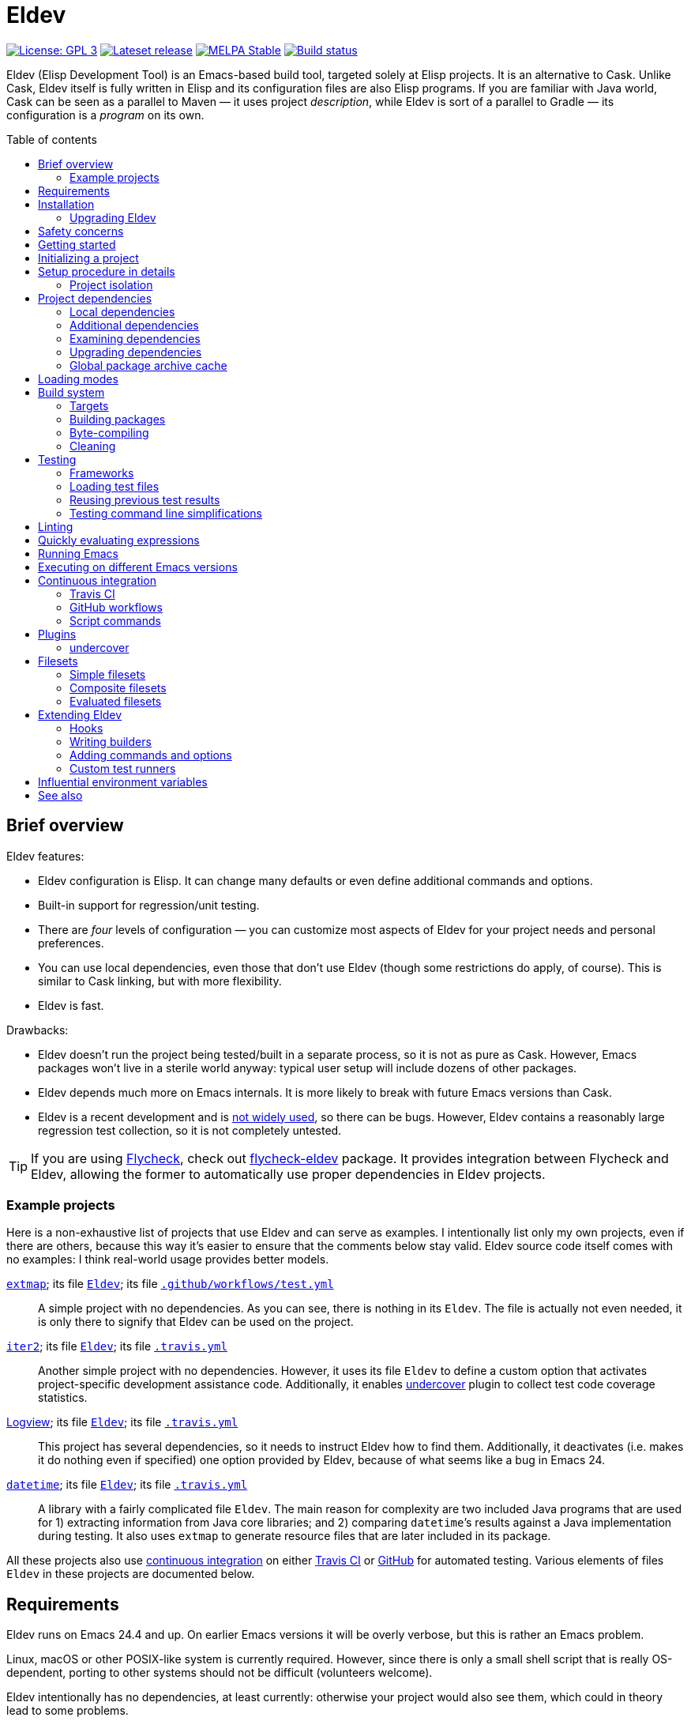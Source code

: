 :toc: macro
:toc-title: Table of contents
:source-language: lisp
ifndef::env-github[:icons: font]
ifdef::env-github[]
:warning-caption: :warning:
:caution-caption: :fire:
:important-caption: :exclamation:
:note-caption: :paperclip:
:tip-caption: :bulb:
endif::[]
:uri-search-github: https://github.com/search?q=filename%3AEldev+language%3A%22Emacs+Lisp%22+path%3A%2F
:uri-flycheck: https://www.flycheck.org/
:uri-flycheck-eldev: https://github.com/flycheck/flycheck-eldev
:uri-ert: https://www.gnu.org/software/emacs/manual/html_node/ert/index.html
:uri-ert-sel: https://www.gnu.org/software/emacs/manual/html_node/ert/Test-Selectors.html
:uri-buttercup: https://github.com/jorgenschaefer/emacs-buttercup
:uri-buttercup-rt: https://github.com/jorgenschaefer/emacs-buttercup/blob/master/docs/running-tests.md
:uri-cask: https://github.com/cask/cask
:uri-makem-sh: https://github.com/alphapapa/makem.sh
:uri-emake: https://github.com/vermiculus/emake.el
:uri-makel: https://gitea.petton.fr/DamienCassou/makel
:uri-evm: https://github.com/rejeep/evm
:uri-nix-emacs: https://github.com/purcell/nix-emacs-ci
:uri-package-lint: https://github.com/purcell/package-lint
:uri-relint: https://github.com/mattiase/relint
:uri-travis: https://travis-ci.org/
:uri-github-wflows: https://help.github.com/en/actions
:uri-coveralls: https://coveralls.io/
:uri-setup-emacs: https://github.com/purcell/setup-emacs
:uri-undercover: https://github.com/undercover-el/undercover.el
:uri-extmap: https://github.com/doublep/extmap
:uri-iter2: https://github.com/doublep/iter2
:uri-logview: https://github.com/doublep/logview
:uri-datetime: https://github.com/doublep/datetime
:since-0-1-1: image:https://img.shields.io/badge/since-0.1.1-8be[Since 0.1.1,float=right]
:since-0-2: image:https://img.shields.io/badge/since-0.2-8be[Since 0.2,float=right]
:since-0-2-1: image:https://img.shields.io/badge/since-0.2.1-8be[Since 0.2.1,float=right]
:since-0-3: image:https://img.shields.io/badge/since-0.3-8be[Since 0.3,float=right]
:since-0-3-2: image:https://img.shields.io/badge/since-0.3.2-8be[Since 0.3.2,float=right]
:since-0-4: image:https://img.shields.io/badge/since-0.4-8be[Since 0.4,float=right]
:since-0-5: image:https://img.shields.io/badge/since-0.5-8be[Since 0.5,float=right]

= Eldev

image:https://img.shields.io/badge/license-GPL_3-green.svg[License: GPL 3, link=http://www.gnu.org/licenses/gpl-3.0.txt]
image:https://img.shields.io/github/release/doublep/eldev.svg?maxAge=86400[Lateset release, link=https://github.com/doublep/eldev/releases]
image:http://stable.melpa.org/packages/eldev-badge.svg[MELPA Stable, link=http://stable.melpa.org/#/eldev]
image:https://api.travis-ci.com/doublep/eldev.svg[Build status, link=https://travis-ci.com/doublep/eldev]

Eldev (Elisp Development Tool) is an Emacs-based build tool, targeted
solely at Elisp projects.  It is an alternative to Cask.  Unlike Cask,
Eldev itself is fully written in Elisp and its configuration files are
also Elisp programs.  If you are familiar with Java world, Cask can be
seen as a parallel to Maven — it uses project _description_, while
Eldev is sort of a parallel to Gradle — its configuration is a
_program_ on its own.

toc::[]


== Brief overview

Eldev features:

* Eldev configuration is Elisp.  It can change many defaults or even
  define additional commands and options.
* Built-in support for regression/unit testing.
* There are _four_ levels of configuration — you can customize most
  aspects of Eldev for your project needs and personal preferences.
* You can use local dependencies, even those that don’t use Eldev
  (though some restrictions do apply, of course).  This is similar to
  Cask linking, but with more flexibility.
* Eldev is fast.

Drawbacks:

* Eldev doesn’t run the project being tested/built in a separate
  process, so it is not as pure as Cask.  However, Emacs packages
  won’t live in a sterile world anyway: typical user setup will
  include dozens of other packages.
* Eldev depends much more on Emacs internals.  It is more likely to
  break with future Emacs versions than Cask.
* Eldev is a recent development and is {uri-search-github}[not widely
  used], so there can be bugs.  However, Eldev contains a reasonably
  large regression test collection, so it is not completely untested.

TIP: If you are using {uri-flycheck}[Flycheck], check out
{uri-flycheck-eldev}[flycheck-eldev] package.  It provides integration
between Flycheck and Eldev, allowing the former to automatically use
proper dependencies in Eldev projects.

=== Example projects

Here is a non-exhaustive list of projects that use Eldev and can serve
as examples.  I intentionally list only my own projects, even if there
are others, because this way it’s easier to ensure that the comments
below stay valid.  Eldev source code itself comes with no examples: I
think real-world usage provides better models.

{uri-extmap}[`extmap`]; its file {uri-extmap}/blob/master/Eldev[`Eldev`]; its file {uri-extmap}/blob/master/.github/workflows/test.yml[`.github/workflows/test.yml`]::

    A simple project with no dependencies.  As you can see, there is
    nothing in its `Eldev`.  The file is actually not even needed, it
    is only there to signify that Eldev can be used on the project.

{uri-iter2}[`iter2`]; its file {uri-iter2}/blob/master/Eldev[`Eldev`]; its file {uri-iter2}/blob/master/.travis.yml[`.travis.yml`]::

    Another simple project with no dependencies.  However, it uses its
    file `Eldev` to define a custom option that activates
    project-specific development assistance code.  Additionally, it
    enables <<undercover>> plugin to collect test code coverage
    statistics.

{uri-logview}[Logview]; its file {uri-logview}/blob/master/Eldev[`Eldev`]; its file {uri-logview}/blob/master/.travis.yml[`.travis.yml`]::

    This project has several dependencies, so it needs to instruct
    Eldev how to find them.  Additionally, it deactivates (i.e. makes
    it do nothing even if specified) one option provided by Eldev,
    because of what seems like a bug in Emacs 24.

{uri-datetime}[`datetime`]; its file {uri-datetime}/blob/master/Eldev[`Eldev`]; its file {uri-datetime}/blob/master/.travis.yml[`.travis.yml`]::

    A library with a fairly complicated file `Eldev`.  The main reason
    for complexity are two included Java programs that are used for 1)
    extracting information from Java core libraries; and 2) comparing
    ``datetime``’s results against a Java implementation during
    testing.  It also uses `extmap` to generate resource files that
    are later included in its package.

All these projects also use <<continuous-integration,continuous
integration>> on either <<travis-ci,Travis CI>> or
<<github-workflows,GitHub>> for automated testing.  Various elements
of files `Eldev` in these projects are documented below.


== Requirements

Eldev runs on Emacs 24.4 and up.  On earlier Emacs versions it will be
overly verbose, but this is rather an Emacs problem.

Linux, macOS or other POSIX-like system is currently required.
However, since there is only a small shell script that is really
OS-dependent, porting to other systems should not be difficult
(volunteers welcome).

Eldev intentionally has no dependencies, at least currently: otherwise
your project would also see them, which could in theory lead to some
problems.

NOTE: Eldev could reasonably be backported to work on Emacs 24.1 and
up if anyone interested has access to such old versions.

== Installation

There are several ways to install Eldev.

[discrete]
==== Bootstrapping from MELPA: if you have a catch-all directory for executables

. From this directory (e.g. `~/bin`) execute:
+
--
    $ curl -fsSL https://raw.github.com/doublep/eldev/master/bin/eldev > eldev && chmod a+x eldev

You can even do this from `/usr/local/bin` provided you have the
necessary permissions.
--

No further steps necessary — Eldev will bootstrap itself as needed on
first invocation.

[discrete]
==== Bootstrapping from MELPA: general case

. Execute:
+
--
    $ curl -fsSL https://raw.github.com/doublep/eldev/master/webinstall/eldev | sh

This will install `eldev` script to `~/.eldev/bin`.
--

. Add the directory to your `$PATH`; e.g. in `~/.profile` add this:
+
      export PATH="$HOME/.eldev/bin:$PATH"

Afterwards Eldev will bootstrap itself as needed on first invocation.

TIP: `eldev` doesn’t _really_ need to be findable through `$PATH` — it
will work regardless.  This is rather for your convenience, so that
you don’t need to type the full path again and again.


[discrete]
==== Installing from sources

. Clone the source tree from GitHub.

. In the cloned working directory execute:
+
--
    $ ./install.sh DIRECTORY

Here `DIRECTORY` is the location of `eldev` executable should be put.
It should be in `$PATH` environment variable, or else you will need to
specify full path each time you invoke Eldev.  You probably have
sth. like `~/bin` in your `$PATH` already, which would be a good value
for `DIRECTORY`.  You could even install in e.g. `/usr/local/bin` —
but make sure you have permissions first.
--

[discrete]
==== Mostly for developing Eldev itself

. Clone the source tree from GitHub.

. Set environment variable `$ELDEV_LOCAL` to the full path of the
  working directory.

. Make sure executable `eldev` is available.  Either follow any of the
  first way to install Eldev, or symlink/copy file `bin/eldev` from
  the cloned directory to somewhere on your `$PATH`.

Now each time Eldev is executed, it will use the sources at
`$ELDEV_LOCAL`.  You can even modify it and see how that affects Eldev
immediately.

=== Upgrading Eldev

Eldev bootstraps itself when needed, but won’t automatically fetch new
versions.  To upgrade it later, explicitly run (from any directory):

    $ eldev upgrade-self

By default it uses MELPA Stable.  If you want to test or use some not
yet officially released version, try:

    $ eldev --unstable upgrade-self

This will make it use MELPA Unstable for upgrading.  If you want to
switch back to the latest stable version (as recommended), supply `-d`
(`--downgrade`) option to the command:

    $ eldev upgrade-self -d


== Safety concerns

TIP: In general, it is not recommended to execute Eldev, GNU Make,
Scons, any other build tool or anything based on one in a directory
that contains untrusted code.

Like many (if not most) other development tools, Eldev is unsafe when
executed on untrusted code.  For example, simply running `eldev` in a
project you have just downloaded from `hackerden.org` can result in
anything, including emptied home directory.  For that matter, running
`make` or `gradle` is not better in this regard.  Eldev is perhaps _a
bit_ more dangerous, because even `eldev help` reads file `Eldev`,
thus executing arbitrary code.

Even seemingly harmless things, like opening a `.el` file in Emacs can
lead to unforeseen consequences.  If you e.g. have
{uri-flycheck}[Flycheck] enabled everywhere, this will result in
byte-compiling said file, which also can execute arbitrary code, for
example using `(eval-when-compile ...)` form.  The same holds for
installing (not even using!) Elisp packages.

Only use build tools on code that you trust.  Better yet, don’t even
touch code that you don’t plan running.


== Getting started

Eldev comes with built-in help.  Just run:

    $ eldev help

This will list all the commands Eldev supports.  To see detailed
description of any of those, type:

    $ eldev help COMMAND

In the help you can also see lots of options — both global and
specific to certain commands.  Many common things are possible just
out of the box, but <<extending-eldev,later we will discuss>> how to
define additional commands and options or change defaults for the
existing.

Two most important global options to remember are `--trace` (`-t`) and
`--debug` (`-d`).  With the first one, Eldev prints lots of additional
information about what it is doing to stdout.  With the second, Eldev
prints stacktraces for most errors.  These options will often help you
figure out what’s going wrong without requesting any external
assistance.

Eldev mostly follows GNU conventions in its command line.  Perhaps the
only exception is that global options must be specified before command
name and command-specific options — after it.


== Initializing a project

When Eldev starts up, it configures itself for the project in the
directory where it is run from.  This is done by loading Elisp file
called `Eldev` (without extension!) in the current directory.  This
file is similar to Make’s `Makefile` or Cask’s `Cask`.  But even more
so to Gradle’s `build.gradle`: because it is a program.  File `Eldev`
is not strictly required, but nearly all projects will have one.

You can create the file in your project manually, but it is easier to
just let Eldev itself do it for you, especially the first time:

    $ eldev init

If you let the initializer do its work, it will create file `Eldev`
already prepared to download project dependencies.  If you answer “no”
to its question (or execute as `eldev init --non-interactive`), just
edit the created file and uncomment some of the calls to
`eldev-use-package-archive` there as appropriate.  These forms
instruct Eldev to use specific package archives to download project
dependencies.

After this step, Eldev is ready to work with your project.

[#setup-procedure]
== Setup procedure in details

Now that we have created file `Eldev`, it makes sense to go over the
full startup process:

* Load file `~/.eldev/config`
* Load file `Eldev` in the current directory
* Load file `Eldev-local` in the current directory
* Execute setup forms specified on the command line

None of these Elisp files and forms are required.  They are also not
restricted in what they do.  However, their _intended_ usage is
different.

File `~/.eldev/config` is _user-specific_.  It is meant mostly for
customizing Eldev to your personal preferences.  For example, if you
hate coloring of Eldev output, add form `(setf eldev-coloring-mode
nil)` to it.  Then every Eldev process started for any project will
default to using uncolored output.

File `Eldev` is _project-specific_.  It is the only configuration file
that should be added to project’s VCS (Git, Mercurial, etc.).  Typical
usage of this file is to define in which package archives to look up
dependencies.  It is also the place to define project-specific
builders and commands, for example to build project documentation from
source.

File `Eldev-local` is _working directory_ or _user/project-specific_.
Unlike `Eldev`, it _should not_ be added to VCS: it is meant to be
created by each developer (should he want to do so) to customize how
Eldev behaves in this specific directory.  The most common use is to
define local dependencies.  A good practice is to instruct your VSC to
ignore this file, e.g. list it in `.gitignore` for Git.

Finally, it is possible to specify some (short) setup forms on the
command line using `--setup` (`-S`) option.  This is not supposed to
be used often, mostly in cases where you run Eldev on a use-once
project checkout, e.g. on a <<continuous-integration,continuous
integration>> server.

=== Project isolation

Eldev tries to create a self-contained environment for building and
testing your project.  It will isolate your project as much as
possible from your “normal” Emacs, i.e. the one that you use for
editing.  This is done to avoid interference from your other installed
packages or configuration, to prevent broken and misbehaving projects
from affecting your Emacs and, finally, to simplify testing of certain
“permanent effect” features, like customizing variables.

* Packages installed in your Emacs (usually in `~/.emacs.d/elpa/`) are
  not visible for projects built with Eldev.  Likewise, dependencies
  installed for such projects will not appear in your normal Emacs.

* {since-0-2-1} Variable `user-emacs-directory` will point somewhere
  inside `.eldev` in the project’s directory rather than to
  `~/.emacs.d`.  This also means that `locate-user-emacs-file` will
  not find files in your normal configuration directory.  If you want
  to undo this change (e.g. in file `Eldev` or `Eldev-local`), use
  original value of the variable stored as
  `eldev-real-user-emacs-directory`.

* Eldev supports <<different-emacs-versions,executing on different
  Emacs version>> for the same project without any additional steps.


== Project dependencies

Eldev picks up project dependencies from package declaration,
i.e. usually from `Package-Requires` header in the project’s main
`.el` file.  If you have several files with package headers in the the
root directory, you need to set variable `eldev-project-main-file`,
else function `package-dir-info` can pick a wrong one.  In any case,
you don’t need to declare these dependencies second time in `Eldev`
and keep track that they remain in sync.

However, you do need to tell Eldev how to _find_ these dependencies.
Like Cask, by default it doesn’t use any package archives.  To tell it
to use an archive, call function `eldev-use-package-archive` in
`Eldev` (you have such forms already in place if you have used `eldev
init`).  For example:

[source]
----
(eldev-use-package-archive 'melpa)
----

Eldev knows about two “standard” archives, which should cover most of
your needs: `gnu` and `melpa`.  When using MELPA, you can also
explicitly choose `melpa-stable` or `melpa-unstable` instead.

{since-0-5} A better way is provided by two global options: `--stable`
(the default) and `--unstable`.  Normally, Eldev will try to install
everything from MELPA Stable (you wouldn’t want your tests fail only
because a dependency in an unstable version has a bug).  However, if a
package is not available (at all or in the required version) from the
stable archive, unstable will be used automatically.  If you specify
`--unstable` on the command line, Eldev will behave in the opposite
way: prefer the unstable archive and use the stable only as a
fallback.

Emacs 25 and up supports package archive priorities.  Eldev backports
this to Emacs 24 and utilizes the feature to assign the standard
archives it knows about priorities 300 (for GNU ELPA), 200 and 100
(for MELPA Stable/Unstable).  A dependency from a package with a lower
priority is installed only if there are no other options.

If dependencies for your project are only available from some other
archive, you can still use the same function.  Just substite the
symbolic archive name with a cons cell of name and URL as strings:

[source]
----
(eldev-use-package-archive '("myarchive" . "http://my.archive.com/packages/"))
----

You don’t need to perform any additional steps to have Eldev actually
install the dependencies: any command that needs them will make sure
they are installed first.  However, if you want to check if package
archives have been specified correctly and all dependencies can be
looked up without problems, you can explicitly use command `prepare`.

=== Local dependencies

Imagine you are developing more than one project at once and they
depend on each other.  You’d typically want to test the changes you
make in one of them from another right away.  If you are familiar with
Cask, this is solved by linking projects in it.

Eldev provides a more flexible approach to this problem called _local
dependencies_.  Let’s assume you develop project `foo` in directory
`~/foo` and also a library called `barlib` in `~/barlib`.  And `foo`
uses the library.  To have Eldev use your local copy of `barlib`
instead of downloading it e.g. from MELPA, add the following form in
file `~/foo/Eldev-local`:

[source]
----
(eldev-use-local-dependency "~/barlib")
----

Note that the form _must not_ be added to `Eldev`: other developers
who check out your project probably don‘t even have a local copy of
`barlib` or maybe have it in some other place.  In other words, this
should really remain your own private setting and go to `Eldev-local`.

Local dependencies have _loading modes_, just as the project’s package
itself.  Those will be discussed <<loading-modes,later>>.

Eldev correctly handles situations with changing definitions of local
dependencies.  I.e. by simply commenting out or uncommenting
`eldev-use-local-dependency` call, you can quickly test your project
both with a MELPA-provided package and with a local dependency — Eldev
will adapt without any additional work from you.

[#additional-dependencies]
=== Additional dependencies

It is possible to register additional dependencies for use only by
certain Eldev commands.  Perhaps the most useful is to make certain
packages available for testing purposes.  For example, if your project
doesn’t depend on package `foo` on its own, but your test files do,
add the following form to `Eldev` file:

[source]
----
(eldev-add-extra-dependencies 'test 'foo)
----

Additional dependencies are looked up in the same way as normal ones.
So, you need to make sure that all of them are available from the
package archives you instructed Eldev to use.

The following commands make use of additional dependencies: `build`,
`emacs`, `eval`, `exec` and `test`.  Commands you define yourself can
also take advantage of this mechanism, see function
`eldev-load-project-dependencies`.

=== Examining dependencies

Sometimes it is useful to check what a project depends on, especially
if it is not your project, just something you have checked out.  There
are two commands for this in Eldev.

First is `dependencies` (can be shortened to `deps`).  It lists
_direct_ dependencies of the project being built.  By default, it
omits any built-in packages, most importantly `emacs`.  If you want to
check those too, add option `-b` (`--list-built-ins`).

Second is `dependecy-tree` (short alias: `dtree`).  It prints a tree
of project direct dependencies, direct dependencies of those, and so
on — recursively.  Like with the first command, use option `-b` if you
want to see built-ins in the tree.

Both commands can also list additional dependencies if instructed:
just specify set name(s) on the command line, e.g.:

    $ eldev dependencies test

You can also check which archives Eldev uses to look up dependencies
for this particular project with the following command:

    $ eldev archives

=== Upgrading dependencies

Eldev will install project dependencies automatically, but it will
never upgrade them, at least if you don’t change your project to
require a newer version.  However, you can always explicitly ask Eldev
to upgrade the installed dependencies:

    $ eldev upgrade

First, package archive contents will be refetched, so that Eldev knows
about newly available versions.  Next, this command upgrades (or
installs, if necessary) all project dependencies and all additional
dependencies you might have registered (see
<<additional-dependencies,above>>).  If you don’t want to upgrade
everything, you can explicitly list names of the packages that should
be upgraded:

    $ eldev upgrade dash ht

You can also check what Eldev would upgrade without actually upgrading
anything:

    $ eldev upgrade --dry-run

{since-0-5} If you use MELPA for looking up dependencies, you can
switch between Stable and Unstable using global options with the same
name, i.e.:

    $ eldev --unstable upgrade

Because of the incompatible version numbers that MELPA Unstable
supplies, you cannot directly “upgrade” from an unstable version back
to a stable one.  But you can specify option `-d` (`--downgrade`) to
the command:

    $ eldev --stable upgrade -d

In this case Eldev will downgrade dependencies if this allows it to
use more preferable package archive.  (Since `--stable` is the
default, specifying it in the command above is not really needed, it’s
only mentioned for clarity.)

To install unstable version of only a specific dependency, while
leaving all others at stable versions, combine `--unstable` with
listing package names after the command, e.g.:

    $ eldev --unstable upgrade dash

[#global-cache]
=== Global package archive cache

{since-0-4} To avoid downloading the same packages repeatedly, Eldev
employs a package archive cache.  This cache is shared between all
projects and <<different-emacs-versions,all Emacs versions>> on your
machine.  It can significantly speed up package preparation if you use
a new project, test it on another Emacs version or delete
project-specific cache (subdirectory `.eldev`) for whatever reason.

By default, downloaded packages stay cached indefinitely, while
archive contents expires in one hour.  However, if you use command
`upgrade` or `upgrade-self`, package archive contents is always
refreshed.

Cache usage is not controllable from command line.  However, you can
customize it somewhat in `~/.eldev/config`.  Variable
`eldev-enable-global-package-archive-cache` lets you disable the
global cache outright.  Using
`eldev-global-cache-archive-contents-max-age` you can adjust how long
cached copies of `archive-contents` stay valid.


[#loading-modes]
== Loading modes

In Eldev the project’s package and its local dependencies have
_loading modes_.  This affects exactly how the package (that of the
project or of its local dependency) becomes loadable by Emacs.

Default loading mode is called `as-is`.  It means the directory where
project (or local dependency) is located is simply added to Emacs
varible `load-path` and normal Emacs loading should be able to find
required features from there on.  This is the fastest mode, since it
requires no preparation and in most cases is basically what you want
during development.

However, users won’t have your project loaded like that.  To emulate
the way that most of the people will use it, you can use loading mode
`packaged`.  In this mode, Eldev will first build a package out of
your project (or local dependency), then install and activate it using
Emacs’ packaging system.  This is quite a bit slower than `as-is`,
because it involves several preparation steps.  However, this is
almost exactly the way normal users will use your project after
e.g. installing it from MELPA.  For this reason, this mode is
recommended for <<continuous-integration,continuous integration>> and
other forms of automated testing.

Other modes include `byte-compiled` and `source`.  In these modes
loading is performed just as in `as-is` mode, but before that Eldev
either byte-compiles everything or, vice-versa, removes `.elc` files.

So, after discussing the loading modes, let’s have a look at how
exactly you tell Eldev which one to use.

For the project itself, this is done from the command line using
global option `--loading` (or `-m`) with its argument being the name
of the mode.  Since this is supposed to be used quite frequently,
there are also shortcut options to select specific modes: `--as-is`
(or `-a`), `--packaged` (`-p`), `--source` (`-s`) or `--byte-compiled`
(`-b`).  For example, the following command will run unit-tests in the
project, having it loaded as an Emacs package:

    $ eldev -p test

Remember, that as everything in Eldev, this can be customized.
E.g. if you want to run your project byte-compiled by default, add
this to your `Eldev-local`:

[source]
----
(setf eldev-project-loading-mode 'byte-compiled)
----

For local dependencies the mode can be chosen when calling
`eldev-use-local-dependency`.  For example:

[source]
----
(eldev-use-local-dependency "~/barlib" 'packaged)
----

As mentioned above, loading mode defaults to `as-is`.

There are a few other loading modes useful only for certain projects.
You can always ask Eldev for a full list:

    $ eldev --list-modes


== Build system

Eldev comes with quite a sofisticated build system.  While by default
it only knows how to build packages, byte-compile `.el` files and make
`.info` from `.texi`, you can extend it with custom _builders_ that
can do anything you want.  For example, generate resource files that
should be included in the final package.

The main command is predictably called `build`.  There are also
several related commands which will be discussed in the next sections.

=== Targets

Build system is based on _targets_.  Targets come in two kinds: _real_
and _virtual_.  First type of targets corresponds to files — not
necessarily already existing.  When needed, such targets get rebuilt
and the files are (re)generated in process.  Targets of the second
type always have names that begin with “:” (like keywords in Elisp).
Most import virtual target is called `:default` — this is what Eldev
will build if you don’t request anything explicitly.

To find all targets in a project (more precisely, its `main`
<<target-sets,target set>>):

    $ eldev targets

Project’s targets form a tree.  Before a higher-level target can be
built, all its children must be up-to-date, i.e. built first if
necessary.  In the tree you can also see _sources_ for some targets.
Those can be distinguished by lack of builder name in brackets.
Additionally, if output is colored, targets have special color, while
sources use default text color.

Here is how target tree looks for Eldev project itself (version may be
different and more targets may be added in future):

    :default
        bin/eldev  [SUBST]
            bin/eldev.in
    :package
        dist/eldev-0.1.tar  [PACK]
            bin/eldev  [repeated, see above]
            eldev-ert.el
            eldev-util.el
            eldev.el
    :compile
        eldev-ert.elc  [ELC]
            eldev-ert.el
        eldev-util.elc  [ELC]
            eldev-util.el
        eldev.elc  [ELC]
            eldev.el
    :package-archive-entry
        dist/eldev-0.1.entry  [repeated, see ‘dist/eldev-0.1.tar’ above]

And a short explanation of various elements:

`:default`, `:package`, `:compile` etc.::

    Virtual targets.  The ones you see above are typical, but there
    could be more.

`bin/eldev`, `dist/eldev-0.1.tar`, `eldev-ert.elc` etc.::

    Real targets.

`SUBST`, `PACK`, `ELC`::

    Builders used to generate target.  Note that virtual targets never
    have builders.  `SUBST` is not a standard builder, it is defined
    in file `Eldev` of the project.

`bin/eldev.in`, `eldev-ert.el` etc.::

    Sources for generating targets.  Certain targets have more than
    one source file.  Also note how targets can have other targets as
    their sources (`bin/eldev` is both a target on its own and a
    source for `dist/eldev-0.1.tar`).

`[repeated \...]`::

    To avoid exponential increase in tree size, Eldev doesn’t repeat
    target subtrees.  Instead, only root target of a subtree is
    printed.

==== Target cross-dependencies

FIXME

[#target-sets]
==== Target sets

Eldev groups all targets into _sets_.  Normally, there are only two
sets called `main` and `test`, but you can define more if you need
(see variable `eldev-filesets`).  For example, if your project
includes a development tool that certainly shouldn’t be included in
project’s package, it makes sense to break it out into a separate
target set.

Target sets should be seen only as ways of grouping targets together
for the purpose of quickly enumerating them.  Two targets in the same
set can be completely independent from each other.  Similarly, targets
from different sets can depend on each other (provided this doesn’t
create a circular dependency, of course).  For example, targets in set
`test` will often depend on those in set `main`, because test `.el`
files usually `require` some features from `main`.

By default, command `build` operates only on `main` target set.  You
can use option `--set` (`-s`) to process a different target set.  If
you want to build several sets at once, repeat the option as many
times as needed.  Finally, you can use special name `all` to order
Eldev to operate on all defined sets at once.

Command `targets` instead of the option expects set names as its
arguments.  For example:

    $ eldev targets test

[#packaging]
=== Building packages

To build an Elisp package out of your project, use command `package`:

    $ eldev package

This command is basically a wrapper over the build system, it tells
the system to generate virtual target `:package`.  However, there are
a few options that can only be passed to this special command, not to
underlying `build`.

Normally, packages are generated in subdirectory `dist` (more
precisely, in directory specified by `eldev-dist-dir` variable).  If
needed, you can override this using `--output-dir` option.

By default, Eldev will use package’s self-reported version, i.e. value
of “Version” header in its main `.el` file.  If you need to give the
package a different version, use option `--force-version`.  E.g. MELPA
would do this if it used Eldev.

Finally, if you are invoking Eldev from a different tool, you might be
interested in option `--print-filename`.  When it is specified, Eldev
will print absolute filename of the generated package and word
“generated” or “up-to-date” as the two last lines of its (stdout)
output.  Otherwise it is a bit tricky to find the package, especially
if you don’t use `--force-version` option.  As an optimisation, you
can also reuse previous package file if Eldev says “up-to-date”.

=== Byte-compiling

You can use Eldev to byte-compile your project.  Indirectly, this can
be done by <<loading-modes,selecting appropriate loading mode>> for
the project or its local dependencies.  However, sometimes you might
want to do this explicitly.  For this, use command `compile`:

    $ eldev compile

You can also byte-compile specific files:

    $ eldev compile foo-util.el foo-misc.el

Eldev will not recompile `.el` that have up-to-date `.elc` versions.
So, if you issue command `compile` twice in a row, it will say:
“Nothing to do” the second time.

However, simple comparison of modification time of `.el` and its
`.elc` file is not always enough.  Suppose file `foo-misc.el` has form
`(require 'foo-util)`.  If you edit `foo-util.el`, byte-compiled file
`foo-misc.elc` might no longer be correct, because it has been
compiled against old definitions from `foo-util.el`.  Luckily, Eldev
knows how to detect when a file ``require``s another.  You can see
this in the target tree:

    $ eldev targets --dependencies
    [...]
    :compile
        foo-misc.elc  [ELC]
            foo-misc.el
            [inh] foo-util.elc
    [...]

As a result, if you now edit `foo-util.el` and issue `compile` again,
both `foo-util.elc` and `foo-misc.elc` will be rebuilt.

Eldev treats warnings from Emacs’ byte-compiler just as that —
warnings, i.e. they will be shown, but will not prevent compilation
from generally succeeding.  However, during
<<continuous-integration,automated testing>> you might want to check
that there are no warnings.  The easiest way to do it is to use
`--warnings-as-errors` option (`-W`):

    $ eldev compile --warnings-as-errors

Command `compile` is actually only a wrapper over the generic building
system.  You can rewrite all the examples above using command `build`.
If you don’t specify files to compile, virtual target `:compile` is
built.  This target depends on all `.elc` files in the project.

However, there is a subtle difference: for `compile` you specify
_source_ files, while `build` expects _targets_.  Therefore, example

    $ eldev compile foo-util.el foo-misc.el

above is equivalent to this command:

    $ eldev build foo-util.elc foo-misc.elc

with `.el` in filenames substituted with `.elc`.

==== Byte-compiling complicated macros ====

Certain files with macros in Elisp cannot be byte-compiled without
evaluating them first _or_ carefully applying `eval-and-compile` to
functions used in macroexpansions.  Because Emacs packaging system
always loads (evaluates) package files before byte-compiling them
during installation, this is often overlooked.

Unlike the packaging system, Eldev by default expects that `.el` files
can be compiled _without_ loading them first, i.e. it expects that
`eval-and-compile` is applied where needed.  This is the default
because it is much faster on certain files.

However, if your project cannot be byte-compiled without loading first
and you don’t want to “fix” this, you can ask Eldev to behave like the
packaging system using `--load-before-compiling` (`-l`) option:

    $ eldev compile -l

Projects that can only be compiled with this setting should specify it
as the default in their file `Eldev`:

[source]
----
(setf eldev-build-load-before-byte-compiling t)
----

You can find more information in section “Evaluation During
Compilation” of Elisp manual.

==== Speed of byte-compilation ====

While not particularly important in most cases, speed of
byte-compilation can become an issue in large projects, especially if
they use lots of macros.  Eldev tries to speed up byte-compilation by
compiling the files in “correct” order.

This means that if, as above, `foo-misc.el` ``require``s feature
`foo-util`, then `foo-util.el` will always be byte-compiled first, so
that compilation of `foo-misc.el` can use faster, byte-compiled
versions of definitions from that file.  This works even if Eldev
doesn’t yet know which files `require` which.

When Eldev has to change the planned order of byte-compilation because
of a `require` form, it writes an appropriate message (you need to run
with option `-v` or `-t` to see it):

    $ eldev -v compile
    [...]
    ELC      foo-misc.el
    Byte-compiling file ‘foo-misc.el’...
    ELC      foo-util.el
    Byte-compiling file ‘foo-util.el’ early as ‘require’d from another file...
    Done building “sources” for virtual target ‘:compile’

[#cleaning]
=== Cleaning

While cleaning is not really part of the build system, it is closely
related.  Cleaning allows you to remove various generated files that
are the result of other commands (not only `build`).  Command can be
executed without any arguments:

    $ eldev clean

In this case, it removes byte-compiled Elisp files and any `.info`
files generated from `.texi`/`.texinfo` if you have those in your
project.

In general case, you can specify name one or more _cleaners_ as
command arguments.  All supported cleaners can be found using option
`--list-cleaners` (`-L`).  Here is a short list of some of the more
useful ones:

`.eldev`::

    Delete Eldev’s cache, i.e. subdirectory `.eldev` for this project.

`distribution` (or `dist`)::

    Delete `dist` subdirectory; useful after <<packaging,building
    project’s package>>.

`test-results` (or `tests`)::

    Forget <<test-results,previous test results>>, for ERT.

`global-cache`::

    Remove contents of the <<global-cache,global package archive
    cache>>.  This can be executed from any project.

`all` (or `everything`)::

    Run all available cleaners.

Cleaners executed by default are called `.elc`, `.info` and
`info-dir`.  Normally, they delete their targets in all
<<target-sets,target sets>> at once.  However, you can limit them to
`main`, `test` and so on set with option `-s` (`--set`), e.g. command:

    $ eldev clean -s test

would delete all byte-compiled test files.

You can also specify option `-n` (`--dry-run`) to see what would be
deleted, without actually deleting it.


[#testing]
== Testing

Eldev has built-in support for running regression/unit tests of your
project.  Currently, Eldev supports only {uri-ert}[ERT] and
{uri-buttercup}[Buttercup] testing frameworks.  Leave a feature
request in the issue tracker if you are interested in a different
library.

Simply executing

    $ eldev test

will run all your tests.  By default, all tests are expected to be in
files named `test.el`, `tests.el`, `+*-test.el+`, `+*-tests.el+` or in
`test` or `tests` subdirectories of the project root.  But you can
always change the value of `eldev-test-fileset` variable in the
project’s `Eldev` as appropriate.

By default, the command runs all available tests.  However, during
development you often need to run one or a few tests only — when you
hunt a specific bug, for example.  Eldev provides two ways to select
which tests to run.

First is by using a _selector_ (<<frameworks,framework-specific>>,
this example is for <<ert,ERT>>):

    $ eldev test foo-test-15

will run only the test with that specific name.  It is of course
possible to select more than one test by specifying multiple
selectors: they are combined with ‘or’ operation.  You can use any
selector supported by the testing framework here, see its
documentation.

The second way is to avoid loading (and executing) certain test files
altogether.  This can be achieved with `--file` (`-f`) option:

    $ eldev test -f foo.el

will execute tests only in file `foo.el` and not in e.g. `bar.el`.
You don’t need to specify directory (e.g. `test/foo.el`); for reasons
why, see <<filesets,explanation of Eldev filesets below>>.

Both ways of selecting tests can be used together.  In this case they
are combined with ‘and’ operation: only tests that match selector and
which are defined in a loaded file are run.

How exactly tests are executed depends on _test runner_.  If you
dislike the default behavior of Eldev, you can choose a different test
runner using `--runner` (`-r`) option of `test` command; see the list
of available test runners with their descriptions using
`--list-runners` option.  If you always use a different test runner,
it is a good idea to set it as the default in file `~/.eldev/config`.
Finally, you can even write your own runner.

[#frameworks]
=== Frameworks

As stated above, Eldev supports {uri-ert}[ERT] (Emacs built-in) and
{uri-buttercup}[Buttercup] testing frameworks.  Normally, you don’t
need to specify which framework the project uses, as the tool can
autodetect that.  But in rare cases you may need to set variable
`eldev-test-framework` to either `'ert` or `'buttercup`, as
appropriate.  You also don’t need to declare testing package as
<<additional-dependencies,an extra dependency>>: Eldev will install it
itself when needed.

Eldev tries to provide uniform command line interface to the supported
frameworks, but of course there are many differences between them.

[#ert]
==== ERT

{uri-ert}[ERT] is the “default” testing framework and also an Emacs
built-in.  This means that no additional packages need to be installed
and the framework is available on all non-ancient Emacs versions (at
least all Eldev itself supports).

All functionality of `test` command works with ERT.

[#buttercup]
==== Buttercup

{since-0-2} {uri-buttercup}[Buttercup] is a behavior-driven
development framework for testing Emacs Lisp code.  Its support in
Eldev has some limitations.  On the other hand, certain functionality
is not supported by the library itself, and e.g. its `bin/buttercup`
script also doesn’t provide similar features.

When using Buttercup, selectors are _patterns_ from
{uri-buttercup-rt}[the library’s documentation].  I.e. they are
regular expressions in Emacs syntax, and only tests with names
matching at least one of the specified selectors/patterns are
executed.

Things that won’t work with Buttercup at the moment:

* option `--stop-on-unexpected` (`-s`);
* option `--omit-backtraces` (`-B`).

Unlike <<ert,ERT>>, Buttercup also has no special selectors that base
on the previous run’s results.

=== Loading test files

{since-0-5} There appears to be two common ways of using tests: 1)
they are loaded from project root; 2) subdirectory `test/` (or
similar) in the project is added to `load-path`.  Eldev supports both.
First one is the default, since it doesn’t require anything in
addition.

To better understand the second way, imagine your project structure is
like this:

....
    tests/
        test-helper.el
        test-my-project.el
....

and file `test-my-project.el` includes a form `(require
'test-helper)`.  Naturally, this setup will work only if subdirectory
`tests/` is in `load-path` by the point tests are executed.  To
instruct Eldev that your project needs this, add the following to file
`Eldev`:

[source]
----
(eldev-add-loading-roots 'test "tests")
----

where `'test` is the command name and `"tests"` is the name of the
subdirectory that should serve as additional loading root.  In
principle, loading roots can also be used for other commands too, just
like <<additional-dependencies,extra dependencies>>.

If you want to switch to the first way and avoid special forms in file
`Eldev`, replace `(require 'test-helper)` with `(require
'tests/test-helper)`.

[#test-results]
=== Reusing previous test results

<<ert,ERT>> provides a few selectors that operate on tests’ last
results.  Even though different Eldev executions will run in different
Emacs processes, you can still use these selectors: Eldev stores and
then loads last results of test execution as needed.

For example, execute all tests until some fails (`-s` is a shortcut
for `--stop-on-unexpected`):

    $ eldev test -s

If any fails, you might want to fix it and rerun again, to see if the
fix helped.  The easiest way is:

    $ eldev test :failed

For more information, see {uri-ert-sel}[documentation on ERT
selectors] — other “special” selectors (e.g. `:new` or `:unexpected`)
also work.

[#testing-simplifications]
=== Testing command line simplifications

When variable `eldev-dwim` (“do what I mean”) is non-nil (as by
default), Eldev supports a few simplifications of the command line to
make testing even more streamlined.

* For all frameworks: any selector that ends in `.el` is instead
  treated as a file pattern.  For example:
+
--
    $ eldev test foo.el

will work as if you specified `-f` before `foo.el`.
--

* For <<ert,ERT>>: any symbol selector that doesn’t match a test name
  is instead treated as regular expression (i.e. as a string).  For
  example:
+
--
    $ eldev test foo

will run all tests with names that contain `foo`.  You can achieve the
same result with ‘strict’ command line (see also ERT selector
documentation) like this:

    $ eldev test \"foo\"
--

If you dislike these simplifications, set `eldev-dwim` to nil in
`~/.eldev/config`.


== Linting

{since-0-2} It might be useful to ensure that your source code follows
certain standards.  There are many programs called linters that can
help you with this.  Several of them are also supported by Eldev and
can be executed using the tool.

In its simplest form `lint` command will execute all supported linters
and let them loose on your source code in `main` target set:

    $ eldev lint

You don’t need to install anything additionally: Eldev will download
and use required packages itself.  Because of this, first linting in a
project might take a while to prepare, but later the downloaded
linters will be reused.

Currently, Eldev knows and uses the following linters:

* Emacs built-in `checkdoc`.  Verifies documentation strings of your
  functions, variables and so on for various style errors.

* {uri-package-lint}[`package-lint`], which detects erroneous package
  metadata, missing dependencies and much more.

* {uri-relint}[`relint`] that can detects errors in regular expression
  strings in your source code.

In future, more linters can gain special treatmeant from Eldev (you
can also leave a feature request in the issue tracker).  The full list
can always be found using command `eldev lint --list`.

Running all the linters at once is not always what you want.  In such
a case you can just specify name (or several) of the linter you want
on the command line:

    $ eldev lint doc

Names can be simplified by dropping words “check” and “lint” from
them.  It is also possible to explicitly direct linters at certain
files, rather than verifying all at once:

    $ eldev lint re -f foo.el

Like with <<testing-simplifications,testing>>, you can omit `-f`
(`--file`) option above as long as variable `eldev-dwim` is non-nil.

Some projects, however, may decide to follow advices of certain
linters, but not the others.  You can explicitly tell Eldev about
project’s policy by adjusting one or more of variables
`eldev-lint-default`, `eldev-lint-default-excluded` and
`eldev-lint-disabled` in file `Eldev`.  All of these variables affect
which linters exactly Eldev starts when their names are not specified
explicitly.

Command `lint` sets Eldev’s exit status to non-zero if there is at
least one warning from any requested linter.  This simplifies using
linting in <<continuous-integration,continuous integration>> should
you want to do that.


== Quickly evaluating expressions

It is often useful to evaluate Elisp expressions in context of the
project you develop — and probably using functions from the project.
There are two commands for this in Eldev: `eval` and `exec`.  The only
difference between them is that `exec` doesn’t print results to
stdout, i.e. it assumes that the forms you evaluate produce some
detectable side-effects.  Because of this similarity, we’ll consider
only `eval` here.

The basic usage should be obvious:

    $ eldev eval "(+ 1 2)"

Of course, evaluating `(+ 1 2)` form is not terribly useful.  Usually
you’ll want to use at least one function or variable from the project.
However, for that you need your project not only to be in `load-path`
(which Eldev guarantees), but also ``require``d.  Luckily, you don’t
have to repeat `(require 'my-package)` all the time on the command
line, as Eldev does this too, so normally you can just run it like
this:

    $ eldev eval "(my-package-function)"

What Eldev actually does is requiring all features listed in variable
`eldev-eval-required-features`.  If value of that variable is symbol
`:default`, value of `eldev-default-required-features` is taken
instead.  And finally, when value of the latter is symbol
`:project-name`, only one feature with the same name as that of the
project is required.  In 95% of the cases this is exactly what you
need.  However, if the main feature of the project has a different
name, you can always change the value of one of the mentioned
variables in file `Eldev`.

It can also make sense to change the variable’s value in `Eldev-local`
if you want certain features to always be available for quick testing.


== Running Emacs

Sometimes you want to run Emacs with _just_ your project installed and
see how it works without any customization.  You can achieve this in
Eldev easily:

    $ eldev emacs

This will spawn a separate Emacs that doesn’t read any initialization
scripts and doesn’t have access to your usual set of installed
packages, but instead has access to the project being built with Eldev
— and its dependencies, of course.  Similar as with `eval` and `exec`
commands, features listed in variable `eldev-emacs-required-features`
are required automatically.

You can also pass any Emacs options through the command line.  For
example, this will visit file `foo.bar`, which is useful if your
project is a mode for `.bar` files:

    $ eldev emacs foo.bar

See `emacs --help` for what you can specify on the command line.

When issued as shown above, command `emacs` will pass the rest of the
command line to Emacs, but also add a few things on its own.  First,
it adds everything from the list `eldev-emacs-default-command-line`,
which disables `~/.emacs` loading and similar things.  Second, it adds
`--eval` arguments to require the features as described above.  And
only after that comes the actual command line you specified.

Occasionally you might not want this behavior.  In this case, prepend
`--` to the command line — then Eldev will pass everything after it to
the spawned Emacs as-is.  Remember that you will likely need to pass
at least `-q` (`--no-init-file`) option to Emacs, otherwise it will
probably fail on your `~/.emacs` since it will not see your usual
packages.  To illustrate:

    $ eldev emacs -- -q foo.bar


[#different-emacs-versions]
== Executing on different Emacs versions

Since Eldev itself is an Elisp program, version of Emacs you use can
affect any aspect of execution — even before it gets to running
something out of your project.  Therefore, inside its “cache”
directory called `.eldev`, the utility creates a subdirectory named
after Emacs version it is executed on.  If it is run with a different
Emacs, it will not use dependencies or previous test results, but
rather install or recompute them from scratch.

Normally, Eldev uses command `emacs` that is supposed to be resolvable
through `$PATH` environment variable.  However, you can always tell it
to use a different Emacs version by setting either `ELDEV_EMACS` or
just `EMACS` in the environment, e.g.:

    $ EMACS=emacs25 eldev eval emacs-version

This is especially useful for testing your project with different
Emacs versions.

Remember, however, that Eldev cannot separate byte-compiled files
(`.elc`) from sources.  From documentation of
`byte-compile-dest-file-function`:

____
Note that the assumption that the source and compiled files are found
in the same directory is hard-coded in various places in Emacs.
____

Therefore, if you use byte-compilation and switch Emacs versions,
don’t forget to clean the directory.


[#continuous-integration]
== Continuous integration

Because of Eldev’s trivial installation and built-in support for
testing, it is a suitable tool for use on continuous integration
servers.  But of course this only applies if the test framework your
project uses is already supported (currently <<ert,ERT>> and
<<buttercup,Buttercup>>).

[#travis-ci]
=== Travis CI

{uri-travis}[Travis CI] is perhaps the most used continuous
integration service for Elisp code, at least until the addition of
<<github-workflows,GitHub workflows>>.  The largest problem on Travis
CI is to install Emacs binary of the desired version.  Luckily, there
are tools that can be used for this: at least {uri-evm}[EVM] and
{uri-nix-emacs}[nix-emacs-ci].

==== EVM

One of the tools to install Emacs is {uri-evm}[EVM].  Steve Purcell
(the author of `nix-emacs-ci`) mentions “various issues” he has had
with it, however many projects use it.  Apparently, you need to fix
Ubuntu distribution used at Travis CI to Trusty for EVM-provided
binaries.  Also note that EVM provides binaries only for Linux, so if
you want test on macOS too, `nix-emacs-ci` is a better choice.

If you also want to try it, Eldev provides a simple script
specifically for use on Travis CI that installs Eldev and EVM in one
go.  Here is a simple project-agnostic `.travis.yml` file that you can
use as a basis:

....
language: emacs-lisp
dist: trusty

env:
  # Add more lines like this if you want to test on different Emacs versions.
  - EVM_EMACS=emacs-26.3-travis

install:
  - curl -fsSL https://raw.github.com/doublep/eldev/master/webinstall/travis-eldev-and-evm > x.sh && source ./x.sh
  - evm install $EVM_EMACS --use

script:
  - eldev -p -dtT test
....

==== nix-emacs-ci

A newer tool to install Emacs is {uri-nix-emacs}[nix-emacs-ci].  Using
it is easy: define environment variable `$EMACS_CI` with the desired
Emacs version and `curl` a single shell script — whether on Linux or
macOS.  With one more line you can also install Eldev.  It appears to
be slower than EVM, but for continuous integration that’s not terribly
important.

A basic `.travis.yml` would look like this:

....
language: nix

env:
  # Add more lines like this if you want to test on different Emacs versions.
  - EMACS_CI=emacs-26-3

install:
  - bash <(curl https://raw.githubusercontent.com/purcell/nix-emacs-ci/master/travis-install)
  - curl -fsSL https://raw.github.com/doublep/eldev/master/webinstall/travis-eldev > x.sh && source ./x.sh

script:
  - eldev -p -dtT test
....

[#github-workflows]
=== GitHub workflows

Another option for continuous integration is
{uri-github-wflows}[GitHub workflows].  Naturally, it is only
available to projects hosted on GitHub, but those are probably most of
Elisp projects anyway.

Workflow definition files for GitHub are somewhat more verbose than
for Travis CI, but ultimately not really more complicated.  The
easiest way to install Emacs binary of appropriate version is to use
{uri-setup-emacs}[`purcell/setup-emacs`] action (which internally uses
{uri-nix-emacs}[nix-emacs-ci]).  Since EVM seems tuned to Ubuntu
Trusty (i.e. what Travis CI provides), it is likely unsuitable for
GitHub workflows.

There is yet another short shell script that installs Eldev itself for
use on GitHub runners.  Modifying `$PATH` there is a bit tricky, so
you probably should just go with the script, as demonstrated below.

A basic workflow file (you can e.g. name it
`.github/workflows/test.yml`) would look something like this:

....
name: CI

on:
  push:
    paths-ignore:
      - '**.md'
  pull_request:
    paths-ignore:
      - '**.md'

jobs:
  test:
    runs-on: ubuntu-latest
    strategy:
      matrix:
        emacs_version:
          # Add more lines like this if you want to test on different Emacs versions.
          - 26.3

    steps:
    - name: Set up Emacs
      uses: purcell/setup-emacs@master
      with:
        version: ${{matrix.emacs_version}}

    - name: Install Eldev
      run: curl -fsSL https://raw.github.com/doublep/eldev/master/webinstall/github-eldev | sh

    - name: Check out the source code
      uses: actions/checkout@v2

    - name: Test the project
      run: |
        eldev -p -dtT test
....

Eldev’s terminal autorecognition doesn’t work on GitHub machines
(unlike e.g. on Travis CI).  If you want colored output from Eldev,
you need to explicitly enable it using `-C` (`--color`) global option.

=== Script commands

Once you have Emacs with Eldev set up on the continuous integration
server of your choice, it is time to actually test your project.  The
most basic command is, naturally, `eldev test`.  You might want to add
a few options to both make project loading more similar to that
typical for your users and Eldev’s output more informative:

    $ eldev -p -dtT test

To make sure that your project byte-compiles cleanly, use the
following command:

    $ eldev -dtT compile --warnings-as-errors

Or maybe even this, if you want to make sure that test `.el` files
also can be byte-compiled without warnings (this can sometimes catch
more problems):

    $ eldev -dtT compile --set all --warnings-as-errors

You can also enforce conformance to certain coding standards by adding
an invocation of `lint` to the `script` part.  Remember, however, that
most linters are continuously being developed.  Even if a linter finds
your source warning-free today, it might detect problems tomorrow.
`relint` is probably one of the “safer” linters in this regard:

    $ eldev -dtT lint re


== Plugins

{since-0-3} Plugins are activatable extensions to Eldev functionality.
They provide features that are not needed for most projects and
are therefore not enabled by default.  However, enabling a plugin is
trivial — just add line:

[source]
----
(eldev-use-package-archive 'PLUGIN-NAME)
----

to file `Eldev` of your project.  For example:

[source]
----
(eldev-use-package-archive 'undercover)
----

As for other configuration, you can also do it in `Eldev-local` or
<<setup-procedure,other places>>.

In future, plugins may become externally-managed and “detached” from
Eldev itself (create an issue if you are interested).  For now,
however, Eldev provides a single built-in plugin.

You can check if a project has any plugins activated — and
documentation for those plugins:

    $ eldev plugins

Run Eldev in quiet mode (`-q`) to get only the list, without the long
documentation:

    $ eldev -q plugins

Remember that if a project activates a plugin in a non-standard way,
for example from <<hooks,a hook>>, command `plugins` will not see it.

There is currently no way to list all available plugins.  However, as
of yet there is only one plugin anyway.

[#undercover]
=== undercover

This built-in plugin provides integration with
{uri-undercover}[undercover] tool that generates coverage reports for
your tests.  It is active only for <<testing,command `test`>>.  By
default, behavior of the tool is unaltered (with the exception that
reports are not merged), so effectively it will do nothing unless run
on a supported <<continuous-integration,continuous integration>>
server.

WARNING: As of now (03.05.2020) `undercover` hangs on Emacs 27
(not-yet-released next stable).  This is not a bug in the plugin, but
in the tool itself.

To have your project’s code coverage statistics automatically gathered
during continuous integration, all you need to do is:

. Activate the plugin: add `(eldev-use-plugin 'undercover)` to your
  project’s file `Eldev`.

. Make sure that command `test` is executed during automated testing
  (e.g. in file `.travis.yml`) in `as-is`, `source` or `built-source`
  <<loading-modes,loading mode>>.  If you want, you can run it
  again additionally in `packaged` mode.

The plugin adds two options for command `test`: `--undercover` (`-u`)
and `--undercover-report` (`-U`).  First option can be used to
configure the plugin and the tool, the second — to change report
filename.  Value for the option `-u` should be a comma and/or
space-separated list of any of the following flags:

`auto`, `on` (`always`), `off` (`never`)::

    whether to generate the report; default value is `auto`;

`coveralls`, `simplecov`, `text`::

    format of the report to generate; default is `coveralls`;

`merge`, `restart`::

    whether to merge with existing report; note that by default report
    is _restarted_, i.e. existing report file is deleted;

`send`, `dontsend`::

    whether to send the generated report to
    {uri-coveralls}[coveralls.io] (only for the suitable format);
    default is to send;

{since-0-3-2} `safe`, `force`::

    whether to run `undercover` even if the plugin detects it likely
    won't work on this Emacs version (as of May 10th 2020 the tool
    https://github.com/undercover-el/undercover.el/pull/57[doesn’t
    work on Emacs 27]); default is to behave safely.

Additionally, when `eldev-dwim` is non-nil, certain flags can affect
each other:

* if report format is not set explicitly, it is derived from extension
  of report filename if possible: `.json` for `simplecov` format,
  `.txt` or `.text` for a text report;
* when requested format is not `coveralls`, report is always generated
  unless `auto` or `off` (`never`) is specified explicitly.

Based on the above, easiest way to generate a local coverage report is
something like this:

    $ eldev test -U simplecov.json

Full help for the plugin can always be checked by running `eldev
plugins` in a project with the plugin activated.


[#filesets]
== Filesets

Filesets are lists of rules that determine a collection of files
inside given root directory, usually the project directory.  Similar
concepts are present in most build tools, version control systems and
some other programs.  Filesets in Eldev are inspired by Git.

Important examples of filesets are variables `eldev-main-fileset`,
`eldev-test-fileset` and `eldev-standard-excludes`.  Default values of
all three are _simple filesets_, but are not actually restricted to
those: when customizing for your project you can use any valid fileset
as a value for any of these variables.  However, for most cases simple
filesets are all that you really need.

=== Simple filesets

From Lisp point of view, a simple fileset is a list of strings.  A
single-string list can also be replaced with that string.  The most
important filesets are `eldev-main-fileset` and `eldev-test-fileset`.
Using them you can define which `.el` files are to be packaged and
which contain tests.  Default values should be good enough for most
projects, but you can always change them in file `Eldev` if needed.

Each rule is a string that matches file path — or its part — relative
to the root directory.  Path elements must be separated with a slash
(`/`) regardless of your OS, to be machine-independent.  A rule may
contain glob wildcards (`+*+` and `?`) with the usual meaning and also
double-star wildcard (`+**+`) that must be its own path element.  It
stands for any number (including zero) of nested subdirectories.
Example:

    foo/**/bar-*.el

matches `foo/bar-1.el` and `foo/x/y/bar-baz.el`.

If a rule starts with an exclamation mark (`!`), it is an _exclusion_
rule.  Files that match it (after the mark is stripped) are excluded
from the result.  Other (“normal”) rules are called _inclusion_ rules.

Typically, a rule must match any part of a file path (below the root,
of course).  However, if a rule starts with `/` or `./` it is called
_anchored_ and must match beginning of a file path.  For example, rule
`./README` matches file `README` in the root directory, but not in any
of its subdirectories.

If a rule matches a directory, it also matches all of the files the
directory contains (with arbitrary nesting level).  For example, rule
`test` also matches file `test/foo/bar.el`.

A rule that ends in a slash directly matches only directories.  But,
in accordance to the previous paragraph, also all files within such
directories.  So, there is a subtle difference: a rule `test/` won’t
match a file named `test`, but will match any file within a directory
named `test`.

Finally, note a difference with Git concerning inclusions/exclusions
and subdirectories.  Git manual says: _“It is not possible to
re-include a file if a parent directory of that file is excluded.”_
Eldev filesets have no such exceptions.

=== Composite filesets

Eldev also supports composite filesets.  They are built using common
set/logic operations and can be nested, i.e. one composite fileset can
include another.  There are currently three types:

`(:and ELEMENT\...)`::

  A file matches an `:and` fileset if and only if it matches _every_
  of its `ELEMENT` filesets.

`(:or ELEMENT\...)`::

  A file matches an `:or` fileset if and only if it matches _at least
  one_ of its `ELEMENT` filesets.

`(:not NEGATED)`::

  A file matches a `:not` fileset when it _doesn’t match_ its
  `NEGATED` fileset and vice versa.

=== Evaluated filesets

Finally, some parts of filesets — but not elements of simple filesets!
— can be evaluated.  An evaluated element can be a variable name (a
symbol) or a form.  When matching, such element will be evaluated
_once_, before `eldev-find-files` or `eldev-filter-files` start actual
work.

Result of evaluating such an expression can be an evaluated fileset in
turn — Eldev will keep evaluating elements until results finally
consist of only simple and composite filesets.  To prevent accidental
infinite loops, there is a limit of `eldev-fileset-max-iterations` on
how many times sequential evaluations can yield symbols or forms.

Example of an evaluated fileset can be seen from return value of
`eldev-standard-fileset` function.  E.g.:

[source]
----
(eldev-standard-fileset 'main)
=> (:and eldev-main-fileset (:not eldev-standard-excludes))
----

As the result contains references to two variables, they will be
evaluated in turn — and so on, until everything is resolved.


[#extending-eldev]
== Extending Eldev

Eldev is written to be not just configurable, but also extensible.  It
makes perfect sense to have additional code in file `Eldev` — if your
project has uncommon building steps.  And also in `~/.eldev/config` —
if you want a special command for your own needs, for example.  Or
maybe in `Eldev-local` — if you need something extra only for one
specific project that you maintain.

[#hooks]
=== Hooks

Eldev defines several hooks executed at different times (more might be
added later).

`eldev-executing-command-hook`::

    Run before executing any command.  Command name (as a symbol) is
    passed to the hook’s functions as the only argument.  This is
    always the “canonical” command name, even if it is run using an
    alias.

`eldev-COMMAND-hook`::

    Run before executing specific command, functions have no
    arguments.  Eldev itself uses it (i.e. in its file `Eldev`) to
    print a disclaimer about its fairly slow tests.

{since-0-2} `eldev-load-dependencies-hook`::

    Executed after successfully loading dependencies.  Functions are
    called with arguments `NORMAL-DEPENDENCIES` and `ADDITIONAL-SETS`.
    The first is non-nil when invoked from
    `eldev-load-project-dependencies` and nil if from
    `eldev-load-extra-dependencies`.  The second specifies which
    <<additional-dependencies,sets of additional dependencies>> have
    been loaded.

{since-0-1-1} `eldev-build-system-hook`::

    Hook executed whenever build system is used.  This is useful since
    at least commands `build`, `compile` and `package` invoke the
    build system: it would be impractical to add the same function to
    all three hooks.

{since-0-2} `eldev-test-FRAMEWORK-hook`::

    Called immediately before executing tests with given framework
    (<<ert,ERT>> or <<buttercup,Buttercup>>).  Functions on the hook
    get passed `SELECTORS` as the only argument.  At this point
    project dependencies and additional set `test` will have been
    loaded already, so functions can `require` features from the
    project.

=== Writing builders

Eldev build system provides standard builders that cover all basic
needs of Elisp packages.  However, some projects have uncommon build
steps.  Instead of writing custom shell scripts, you can integrate
them into the overall build process — which also simplifies further
development.

An example of a project with additional build steps is Eldev itself.
Its executable(s) are combined from executable template that is
OS-specific and a common Elisp bootstrapping script.  For example,
`bin/eldev` is generated from files `bin/eldev.in` and
`bin/bootstrap.el.part`.  However, only the first file counts as the
source; see how function `eldev-substitute` works.

There is a simple builder for this in file `Eldev` of the project:

[source]
----
(eldev-defbuilder eldev-builder-preprocess-.in (source target)
  :short-name     "SUBST"
  :message        source-and-target
  :source-files   "*.in"
  :targets        (".in" -> "")
  :collect        ":default"
  :define-cleaner (eldev-cleaner-preprocessed
                   "Delete results of preprocessing `.in' files.  This is specific
to Eldev itself."
                   :aliases prep)
  (let ((modes (file-modes target)))
    (eldev-substitute source target)
    (when (or modes (string-prefix-p "bin/" target))
      (set-file-modes target (or modes #o755)))))
----

Here `eldev-defbuilder` is a macro much like `defun`.  It defines an
Elisp function named `eldev-builder-preprocess-.in` and registers it
with parameters (the keyword lines before the body) as an Eldev
builder.  Predictably, list `(source target)` specifies function
arguments.

Let’s skip the keywords for a bit and have a look at the body.  It
works exactly like in a normal Elisp function.  Its job is to generate
`target` from `source` using builder-specific means.  This particular
builder calls function `eldev-substite` that does the actual work
(this function is available also to your project, should you need it).
But your builders could do whatever you want, including launching
external processes (C/C++ compiler, a Python script, etc.) and using
anything from Elisp repertoire.  Note that return value of the body is
ignored.  If building the target fails, builder should signal an
error.

Now back to the keyword parameters.  As you can see, they all have a
name and exactly one value after it.  First comes parameter
`:short-name`.  It specifies what you see in the target tree of the
project, i.e. builder’s name for the user.  It is not required;
without it Eldev would have used `preprocess-.in` as user-visible
name.

Next parameter is `:message`.  It determines what Eldev prints when
the builder is actually invoked.  For example, when byte-compiling,
you’d see messages like this:

    ELC      some-file.el

That’s because byte-compiling builder has its `:message` set to
`source` (the default).  Other valid values are `target` and
`source-and-target` (as in the example).  Both `source` and `target`
can be pluralized (i.e. `sources-and-target` is also a valid value),
but singular/plural is not important in this case as both work
identically.  Finally, value of `:message` can be a function, in which
case it is called with the same arguments as the builder itself and
should return a string.

Value of `:source-files` parameter must be a <<filesets,fileset>>.  In
the above example, fileset consists of only one simple rule — which is
actually enough in most cases, — but it could also be much more
complicated.  All files that match the fileset and do not match
`eldev-standard-excludes` will be processed using this builder.

Parameter `:targets` defines the rule used to construct target names
out of sources matched by `:source-files`.  There are several ways to
define this rule, we’ll consider them in <<target-rules,their own
subsection>>.

Keyword `:collect` determines how targets generated by this builder
are “collected” into virtual targets.  In the example all such targets
are simply added to the virtual target `:default`.  However, here too
we have several other possibilities, which will be described
<<collecting-virtual-targets,later>>.

Finally, keyword `:define-cleaner` provides a simple way of linking
builders with the <<cleaning,cleaning system>>.

Another important keyword is `:type`.  It is not used here only
because the example builder is of the default and most common type
that generates one target for each source file.  All possible types
are: `one-to-one` (the default), `one-to-many` (several targets from
one source file), `many-to-one` and `many-to-many`.  If you write a
builder of a non-default type, be aware that it will be called with a
list of strings instead of a single string as one or both of its
arguments, as appropriate.  You should probably also name them in
plural in the definition in this case, to avoid confusion.

[#target-rules]
==== Target rules

Target rules define which target(s) will be built from given
source(s).  There are several ways to define a target rule.  Yet more
can be added in the future as real-world needs accumulate.

`TARGET`::

    All the sources will be passed together as a list to the builder
    to generate one `TARGET`.  This is suitable for `many-to-one`
    builders.

`(TARGET-1 [TARGET-2 [\...]])`::

    Build several `TARGETS` out of all the sources.  This is for
    `many-to-many` and `one-to-many` builders.

`(SOURCE-SUFFIX \-> TARGET-SUFFIX)`::

    Build target name from source name by replacing filename suffixes.
    `SOURCE-SUFFIX` can also be a list of strings, in which case any
    suffix from the list will be replaced.  This is the type of target
    rule you can see in the example and is suitable for `one-to-one`
    builders.  Another use of this rule type could be seen in
    byte-compiling builder:
+
        :targets        (".el" -> ".elc")

And the most powerful of all target rules: a function (can be a lambda
form or a function name).  It is called with a list of sources (even
if the builder is of `one-to-one` or `one-to-many` type) and must
return one of the types enumerated above.

[#collecting-virtual-targets]
==== Collecting into virtual targets

Real targets generated by the builders can optionally be combined into
virtual targets.  The latter are used to easily build all real targets
of the same type; some (`:default`, `:compile` etc.)  also have
special meaning to certain commands.

Like with the target rules, there are several ways to collect the
targets.

`VIRTUAL-TARGET`::

    All real targets generated by the builder are combined into given
    `VIRTUAL-TARGET`.  This is what you can see in the example.

`(VIRTUAL-TARGET-1 [VIRTUAL-TARGET-2 [\... VIRTUAL-TARGET-N]])`::

    Combine the real targets into `VIRTUAL-TARGET-N`, then put it to
    the preceding virtual target and so on.  This format is currently
    unused in standard Eldev builders.  It can generate target trees
    of this form:
+
--
    :gen-files
        :gen-sources
            :gen-el
                foo.el.in
                bar.el.in

It is expected (even if not required) that a different builder adds
another branch to the tree, actually making it useful.
--

`(ENTRY...)`, each `ENTRY` being `(REAL-TARGETS VIRTUAL-TARGETS)`::

    Both of `REAL-TARGETS` and `VIRTUAL-TARGETS` must be either a list
    or a single target string.  For each `ENTRY` this repeats the
    logic of one of the two formats above, but instead of all targets
    for the builder uses only those listed in `REAL-TARGETS` for the
    `ENTRY`.  This is not often needed, but can be useful if builder’s
    targets come in two or more substantially different kinds.

Like with <<target-rules,target rules>>, you can specify a function
here.  Such a function gets called with a list of real targets and
must return a collection rule in one of the formats listed above.

==== Summary

To define a builder you need to write an Elisp function that generates
target(s) from source(s).  If it processes multiple sources at once or
generates multiple targets, give it the appropriate `:type`.  Write a
fileset that matches its `:source-files` and a rule to determine
target names from those — parameter `:targets`.  If you want the
targets grouped together into virtual target(s), add `:collect`
keyword.  You should probably also add a `:define-cleaner` that
removes generated targets.

Parameters `:name`, `:short-name`, `:message` and `:briefdoc` are all
fully presentational and thus not very important.  But if you want to
write a nice and polished builder, investigate them too.

=== Adding commands and options

Eldev has lots of standard commands, but sometimes you need to define
yet more.  Commands should generally be defined for things that cannot
be reformulated in terms of building targets.  If a command would just
create a file, e.g. extract documentation from source code, an
additional builder would be more suitable.

Defining a command is not much more complicated than defining a normal
Elisp function:

[source]
----
(eldev-defcommand mypackage-parrot (&rest parameters)
  "Repeat parameters from the command line."
  :parameters     "TEXT-TO-PARROT"
  :aliases        (copycat ape)
  (unless parameters
    (signal 'eldev-wrong-command-usage `(t "Nothing to say")))
  (eldev-output "%s" (mapconcat #'identity parameters " ")))
----

Macro `eldev-defcommand` works much like `defun`, but additionally it
adds the new function to the list of Eldev command handlers.  New
command receives name built from the function name by removing package
prefix.  If that doesn’t produce the needed result in your case
(e.g. if package prefix is two words in your project), you can always
specify name explicitly by using `:command` parameter.  You can also
give your command any number of aliases, as shown above.

Keyword `:parameter` describes what the command expects to see on the
command line.  It is used when invoking `eldev help COMMAND` to
improve documentation: all commands are automatically documented.  The
short one-liner for `eldev help` is derived from the function’s
documentation by taking the first sentence.  If this is not good
enough in your case, use keyword `:briefdoc` to set it explicitly.

When command is invoked from command line, Eldev calls the
corresponding function, passing all remaining parameters to it as
strings.  The example command above just parrots the parameters back
at user, in accordance to its name.

==== Defining options

You have probably noticed that the command function we’ve defined
doesn’t accept any options.  In fact, this is true for all commands in
Eldev: options are not _passed_ to them.  Eldev takes a different
approach: whenever a (recognized) option is encountered on the command
line, appropriate function is called, which is supposed to alter
global state.  This way it is easy to share options between multiple
commands when needed.

So, with that in mind, let’s expand our example command with an
option:

[source]
----
(defvar mypackage-parrot-colorize-as nil)

(eldev-defcommand mypackage-parrot (&rest parameters)
  "Repeat parameters from the command line.  If you want, I can even
colorize them!"
  :parameters     "TEXT-TO-PARROT"
  :aliases        (copycat ape)
  (unless parameters
    (signal 'eldev-wrong-command-usage `(t "Nothing to say")))
  (let ((text (mapconcat #'identity parameters " ")))
     (when mypackage-parrot-colorize-as
       (setf text (eldev-colorize text mypackage-parrot-colorize-as)))
     (eldev-output "%s" text)))

(eldev-defoption mypackage-parrot-colorize (&optional style)
  "Apply given STYLE to the parroted text (`section' if not specified)"
  :options        (-c --colorize)
  :optional-value STYLE
  :for-command    parrot
  (setf mypackage-parrot-colorize-as (intern (or style "section"))))
----

Definition of `mypackage-parrot` is updated, but there is nothing
Eldev-specific here.  Let’s rather have a look at the option
definition.

Unlike for command function, name of option function is not important.
Instead, how the option looks like on the command line is determined
by `:options` keyword.  It can specify any number of alternatives, but
they all must be either short-style (single `-` followed by one
letter) or long-style (`--` followed by a longer name) options.  Some
options take a value; it is determined by parameter `:optional-value`
or `:value` (if the value is mandatory) and must match arguments in
function definition.

Options can be either global or command-specific.  In the latter case
— the one you’ll typically need — you define to which command(s) the
option applies using `:for-command` parameter.  In our case its value
is a single command, but it can also be a list of commands.

To test how the new option works, run:

    $ eldev parrot -c Repeat this

It should print text “Repeat this” in bold, unless you’ve disabled
output colorizing.

Note that the command doesn’t repeat “-c”, even though it appears on
the command line.  That’s because Eldev doesn’t pass the options as
parameters to commands: only non-option arguments remain.

Documentation (i.e. output of `eldev help parrot`) for the command we
defined above now automatically lists the accepted option:

....
Usage: eldev [OPTION...] parrot TEXT-TO-PARROT

Command aliases: copycat, ape

Options:
  -c, --colorize[=STYLE]
                        Apply given STYLE to the parroted text (‘section’ if
                        not specified)

Repeat parameters from the command line.  If you want, I can even
colorize them!
....

=== Custom test runners

FIXME


== Influential environment variables

A few environment variables can affect Eldev’s behavior.

`EMACS` or `ELDEV_EMACS`::

    Use given Emacs executable (also for any child processes).  If not
    specified, this defaults to just `emacs`, which is expected
    somewhere in `$PATH`.

`ELDEV_LOCAL`::

    Load Eldev Elisp code from given directory (usually a Git clone of
    source tree) instead of the normal bootstrapping from MELPA.
    Should not be needed normally, only when developing Eldev itself.

`ELDEV_DIR`::

    Directory where user’s configuration file, Eldev’s bootstrapping
    files etc. are located, defaults to `~/.eldev`.  Used by Eldev’s
    own regression tests, should be of no interest for typical use.


== See also

Other build tools you might want to use instead of Eldev:

* {uri-cask}[Cask] — the most established Emacs project management
  tool.
* {uri-makem-sh}[makem.sh] — a shell script that performs many common
  Elisp development tasks; must be copied to your project.
* {uri-emake}[EMake] — build tool that combines Elisp with GNU Make.
* {uri-makel}[makel] — a prebuilt `Makefile` with typical targets
  useful to Elisp projects.

Projects and services that can otherwise help you with developing your
Elisp code:

* {uri-evm}[EVM] — Emacs version manager; has special support for
  Travis CI.
* {uri-nix-emacs}[nix-emacs-ci] — installer of different Emacs
  versions that uses Nix and Cachix; useful for continuous
  integration.
* {uri-travis}[Travis CI] — continuous integration service, the most
  used one for Elisp projects; Eldev has <<travis-ci,additional
  support>> for it.
* {uri-github-wflows}[GitHub workflows] — a part of GitHub available
  to any hosted project, which can be used for
  <<github-workflows,continuous integration>> among other things.
* {uri-coveralls}[Coveralls] — web service to help you track your
  code coverage over time; can be integrated with Eldev using
  <<undercover,a plugin>>;
* {uri-undercover}[undercover] — a tool for generating test coverage
  reports for Elisp code; also see Coveralls above.
